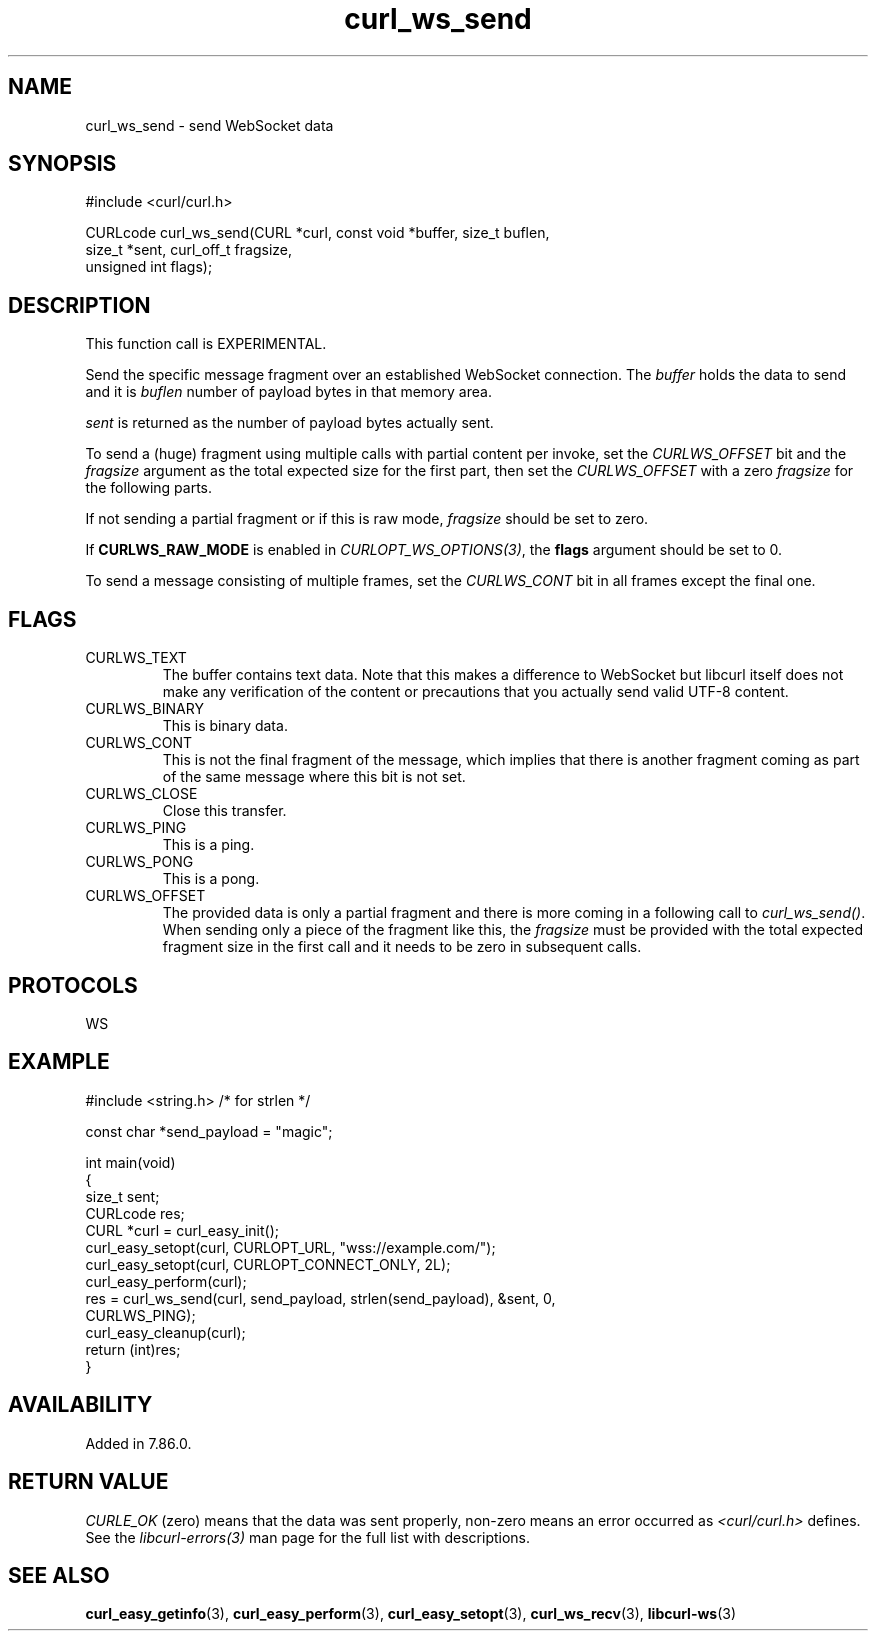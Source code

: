 .\" generated by cd2nroff 0.1 from curl_ws_send.md
.TH curl_ws_send 3 "2024-07-12" libcurl
.SH NAME
curl_ws_send \- send WebSocket data
.SH SYNOPSIS
.nf
#include <curl/curl.h>

CURLcode curl_ws_send(CURL *curl, const void *buffer, size_t buflen,
                      size_t *sent, curl_off_t fragsize,
                      unsigned int flags);
.fi
.SH DESCRIPTION
This function call is EXPERIMENTAL.

Send the specific message fragment over an established WebSocket
connection. The \fIbuffer\fP holds the data to send and it is \fIbuflen\fP
number of payload bytes in that memory area.

\fIsent\fP is returned as the number of payload bytes actually sent.

To send a (huge) fragment using multiple calls with partial content per
invoke, set the \fICURLWS_OFFSET\fP bit and the \fIfragsize\fP argument as the
total expected size for the first part, then set the \fICURLWS_OFFSET\fP with
a zero \fIfragsize\fP for the following parts.

If not sending a partial fragment or if this is raw mode, \fIfragsize\fP
should be set to zero.

If \fBCURLWS_RAW_MODE\fP is enabled in \fICURLOPT_WS_OPTIONS(3)\fP, the
\fBflags\fP argument should be set to 0.

To send a message consisting of multiple frames, set the \fICURLWS_CONT\fP bit
in all frames except the final one.
.SH FLAGS
.IP CURLWS_TEXT
The buffer contains text data. Note that this makes a difference to WebSocket
but libcurl itself does not make any verification of the content or
precautions that you actually send valid UTF\-8 content.
.IP CURLWS_BINARY
This is binary data.
.IP CURLWS_CONT
This is not the final fragment of the message, which implies that there is
another fragment coming as part of the same message where this bit is not set.
.IP CURLWS_CLOSE
Close this transfer.
.IP CURLWS_PING
This is a ping.
.IP CURLWS_PONG
This is a pong.
.IP CURLWS_OFFSET
The provided data is only a partial fragment and there is more coming in a
following call to \fIcurl_ws_send()\fP. When sending only a piece of the
fragment like this, the \fIfragsize\fP must be provided with the total
expected fragment size in the first call and it needs to be zero in subsequent
calls.
.SH PROTOCOLS
WS
.SH EXAMPLE
.nf
#include <string.h> /* for strlen */

const char *send_payload = "magic";

int main(void)
{
  size_t sent;
  CURLcode res;
  CURL *curl = curl_easy_init();
  curl_easy_setopt(curl, CURLOPT_URL, "wss://example.com/");
  curl_easy_setopt(curl, CURLOPT_CONNECT_ONLY, 2L);
  curl_easy_perform(curl);
  res = curl_ws_send(curl, send_payload, strlen(send_payload), &sent, 0,
                     CURLWS_PING);
  curl_easy_cleanup(curl);
  return (int)res;
}
.fi
.SH AVAILABILITY
Added in 7.86.0.
.SH RETURN VALUE
\fICURLE_OK\fP (zero) means that the data was sent properly, non\-zero means an
error occurred as \fI<curl/curl.h>\fP defines. See the \fIlibcurl\-errors(3)\fP man
page for the full list with descriptions.
.SH SEE ALSO
.BR curl_easy_getinfo (3),
.BR curl_easy_perform (3),
.BR curl_easy_setopt (3),
.BR curl_ws_recv (3),
.BR libcurl-ws (3)
